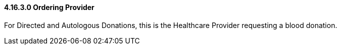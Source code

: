 ==== 4.16.3.0 Ordering Provider

For Directed and Autologous Donations, this is the Healthcare Provider requesting a blood donation.

